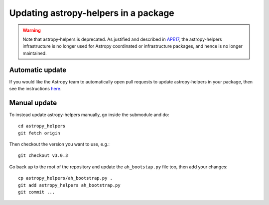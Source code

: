 Updating astropy-helpers in a package
=====================================

.. warning::
    Note that astropy-helpers is deprecated. As justified and described in `APE17
    <https://github.com/astropy/astropy-APEs/blob/main/APE17.rst>`_, the astropy-helpers
    infrastructure is no longer used for Astropy coordinated or infrastructure packages,
    and hence is no longer maintained.

Automatic update
----------------

If you would like the Astropy team to automatically open pull requests to update
astropy-helpers in your package, then see the instructions `here
<https://github.com/astropy/astropy-procedures/blob/master/update-packages/README.md>`_.

Manual update
-------------

To instead update astropy-helpers manually, go inside the submodule and do::

    cd astropy_helpers
    git fetch origin

Then checkout the version you want to use, e.g.::

    git checkout v3.0.3

Go back up to the root of the repository and update the ``ah_bootstap.py`` file
too, then add your changes::

    cp astropy_helpers/ah_bootstrap.py .
    git add astropy_helpers ah_bootstrap.py
    git commit ...
